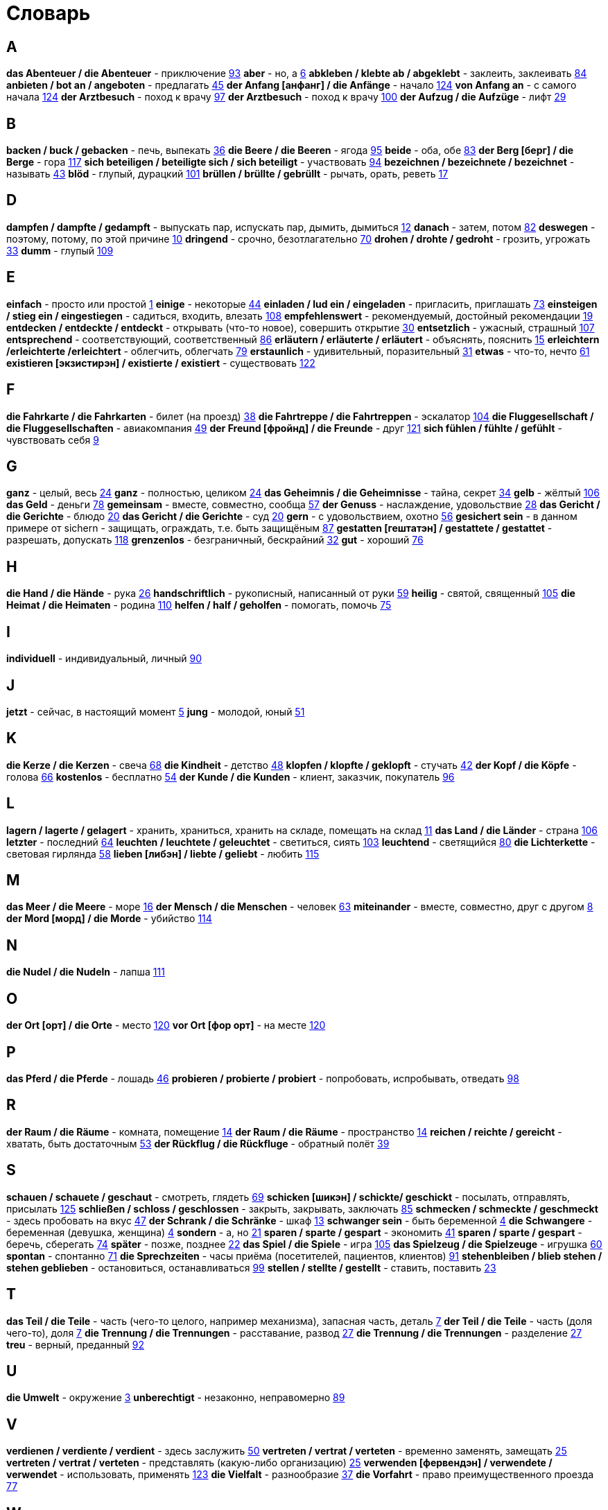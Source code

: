 [#glossary]
= Словарь

== A
****
*das Abenteuer / die Abenteuer* - приключение <<18_025#18_025, 93>>
*aber* - но, а <<16_006#16_006, 6>>
*abkleben / klebte ab / abgeklebt* - заклеить, заклеивать <<18_016#18_016, 84>>
*anbieten / bot an / angeboten* - предлагать <<16_045#16_045, 45>>
*der Anfang [анфанг] / die Anfänge* - начало <<19_020#19_020, 124>>
*von Anfang an* - с самого начала <<19_020#19_020, 124>>
*der Arztbesuch* - поход к врачу <<18_029#18_029, 97>>
*der Arztbesuch* - поход к врачу <<18_032#18_032, 100>>
*der Aufzug / die Aufzüge* - лифт <<16_029#16_029, 29>>
****
 
== B
****
*backen / buck / gebacken* - печь, выпекать <<16_036#16_036, 36>>
*die Beere / die Beeren* - ягода <<18_027#18_027, 95>>
*beide* - оба, обе <<18_015#18_015, 83>>
*der Berg [берг] / die Berge* - гора <<19_013#19_013, 117>>
*sich beteiligen / beteiligte sich / sich beteiligt* - участвовать <<18_026#18_026, 94>>
*bezeichnen / bezeichnete / bezeichnet* - называть <<16_043#16_043, 43>>
*blöd* - глупый, дурацкий <<18_033#18_033, 101>>
*brüllen / brüllte / gebrüllt* - рычать, орать, реветь <<16_017#16_017, 17>>
****
//
//== C
//****
//****
 
== D
****
*dampfen / dampfte / gedampft* - выпускать пар, испускать пар, дымить, дымиться <<16_012#16_012, 12>>
*danach* - затем, потом <<18_014#18_014, 82>>
*deswegen* - поэтому, потому, по этой причине <<16_010#16_010, 10>>
*dringend* - срочно, безотлагательно <<18_002#18_002, 70>>
*drohen / drohte / gedroht* - грозить, угрожать <<16_033#16_033, 33>>
*dumm* - глупый <<19_005#19_005, 109>>
****
 
== E
****
*einfach* - просто или простой <<16_001#16_001, 1>>
*einige* - некоторые <<16_044#16_044, 44>>
*einladen / lud ein / eingeladen* - пригласить, приглашать <<18_005#18_005, 73>>
*einsteigen / stieg ein / eingestiegen* - садиться, входить, влезать <<19_004#19_004, 108>>
*empfehlenswert* - рекомендуемый, достойный рекомендации <<16_019#16_019, 19>>
*entdecken / entdeckte / entdeckt* - открывать (что-то новое), совершить открытие <<16_030#16_030, 30>>
*entsetzlich* - ужасный, страшный <<19_003#19_003, 107>>
*entsprechend* - соответствующий, соответственный <<18_018#18_018, 86>>
*erläutern / erläuterte / erläutert* - объяснять, пояснить <<16_015#16_015, 15>>
*erleichtern /erleichterte /erleichtert* - облегчить, облегчать <<18_011#18_011, 79>>
*erstaunlich* - удивительный, поразительный <<16_031#16_031, 31>>
*etwas* - что-то, нечто <<16_061#16_061, 61>>
*existieren [экзистирэн] / existierte / existiert* - существовать <<19_018#19_018, 122>>
****
 
== F
****
*die Fahrkarte / die Fahrkarten* - билет (на проезд) <<16_038#16_038, 38>>
*die Fahrtreppe / die Fahrtreppen* - эскалатор <<18_036#18_036, 104>>
*die Fluggesellschaft / die Fluggesellschaften* - авиакомпания <<16_049#16_049, 49>>
*der Freund [фройнд] / die Freunde* - друг <<19_017#19_017, 121>>
*sich fühlen / fühlte / gefühlt* - чувствовать себя <<16_009#16_009, 9>>
****
 
== G
****
*ganz* - целый, весь <<16_024#16_024, 24>>
*ganz* - полностью, целиком <<16_024#16_024, 24>>
*das Geheimnis / die Geheimnisse* - тайна, секрет <<16_034#16_034, 34>>
*gelb* - жёлтый <<19_002#19_002, 106>>
*das Geld* - деньги <<18_010#18_010, 78>>
*gemeinsam* - вместе, совместно, сообща <<16_057#16_057, 57>>
*der Genuss* - наслаждение, удовольствие <<16_028#16_028, 28>>
*das Gericht / die Gerichte* - блюдо <<16_020#16_020, 20>>
*das Gericht / die Gerichte* - суд <<16_020#16_020, 20>>
*gern* - с удовольствием, охотно <<16_056#16_056, 56>>
*gesichert sein* - в данном примере от sichern - защищать, ограждать, т.е. быть защищёным <<18_019#18_019, 87>>
*gestatten [гештатэн] / gestattete / gestattet* - разрешать, допускать <<19_014#19_014, 118>>
*grenzenlos* - безграничный, бескрайний <<16_032#16_032, 32>>
*gut* - хороший <<18_008#18_008, 76>>
****
 
== H
****
*die Hand / die Hände* - рука <<16_026#16_026, 26>>
*handschriftlich* - рукописный, написанный от руки <<16_059#16_059, 59>>
*heilig* - святой, священный <<18_037#18_037, 105>>
*die Heimat / die Heimaten* - родина <<19_006#19_006, 110>>
*helfen / half / geholfen* - помогать, помочь <<18_007#18_007, 75>>
****
 
== I
****
*individuell* - индивидуальный, личный <<18_022#18_022, 90>>
****
 
== J
****
*jetzt* - сейчас, в настоящий момент <<16_005#16_005, 5>>
*jung* - молодой, юный <<16_051#16_051, 51>>
****
 
== K
****
*die Kerze / die Kerzen* - свеча <<16_068#16_068, 68>>
*die Kindheit* - детство <<16_048#16_048, 48>>
*klopfen / klopfte / geklopft* - стучать <<16_042#16_042, 42>>
*der Kopf / die Köpfe* - голова <<16_066#16_066, 66>>
*kostenlos* - бесплатно <<16_054#16_054, 54>>
*der Kunde / die Kunden* - клиент, заказчик, покупатель <<18_028#18_028, 96>>
****
 
== L
****
*lagern / lagerte / gelagert* - хранить, храниться, хранить на складе, помещать на склад <<16_011#16_011, 11>>
*das Land / die Länder* - страна <<18_038#18_038, 106>>
*letzter* - последний  <<16_064#16_064, 64>>
*leuchten / leuchtete / geleuchtet* - светиться, сиять <<18_035#18_035, 103>>
*leuchtend* - светящийся <<18_012#18_012, 80>>
*die Lichterkette* - световая гирлянда <<16_058#16_058, 58>>
*lieben [либэн] / liebte / geliebt* - любить <<19_011#19_011, 115>>
****
 
== M
****
*das Meer / die Meere* - море <<16_016#16_016, 16>>
*der Mensch / die Menschen* - человек <<16_063#16_063, 63>>
*miteinander* - вместе, совместно, друг с другом <<16_008#16_008, 8>>
*der Mord [морд] / die Morde* - убийство <<19_010#19_010, 114>>
****

== N
****
*die Nudel / die Nudeln* - лапша <<19_007#19_007, 111>>
****
 
== O
****
*der Ort [орт] / die Orte* - место <<19_016#19_016, 120>>
*vor Ort [фор орт]* - на месте <<19_016#19_016, 120>>
****
 
== P
****
*das Pferd / die Pferde* - лошадь <<16_046#16_046, 46>>
*probieren / probierte / probiert* - попробовать, испробывать, отведать <<18_030#18_030, 98>>
****
//
//== Q
//****
//****
 
== R
****
*der Raum / die Räume* - комната, помещение <<16_014#16_014, 14>>
*der Raum / die Räume* - пространство <<16_014#16_014, 14>>
*reichen / reichte / gereicht* - хватать, быть достаточным <<16_053#16_053, 53>>
*der Rückflug / die Rückfluge* - обратный полёт <<16_039#16_039, 39>>
****
 
== S
****
*schauen / schauete / geschaut* - смотреть, глядеть <<18_001#18_001, 69>>
*schicken [шикэн] / schickte/ geschickt* - посылать, отправлять, присылать <<19_021#19_021, 125>>
*schließen / schloss / geschlossen* - закрыть, закрывать, заключать <<18_017#18_017, 85>>
*schmecken / schmeckte / geschmeckt* - здесь пробовать на вкус <<16_047#16_047, 47>>
*der Schrank / die Schränke* - шкаф <<16_013#16_013, 13>>
*schwanger sein* - быть беременной <<16_004#16_004, 4>>
*die Schwangere* - беременная (девушка, женщина) <<16_004#16_004, 4>>
*sondern* - а, но <<16_021#16_021, 21>>
*sparen / sparte / gespart* - экономить <<16_041#16_041, 41>>
*sparen / sparte / gespart* - беречь, сберегать <<18_006#18_006, 74>>
*später* - позже, позднее <<16_022#16_022, 22>>
*das Spiel / die Spiele* - игра <<19_001#19_001, 105>>
*das Spielzeug / die Spielzeuge* - игрушка <<16_060#16_060, 60>>
*spontan* - спонтанно <<18_003#18_003, 71>>
*die Sprechzeiten* - часы приёма (посетителей, пациентов, клиентов) <<18_023#18_023, 91>>
*stehenbleiben / blieb stehen / stehen geblieben* - остановиться, останавливаться <<18_031#18_031, 99>>
*stellen / stellte / gestellt* - ставить, поставить <<16_023#16_023, 23>>
****
 
== T
****
*das Teil / die Teile* - часть (чего-то целого, например механизма), запасная часть, деталь <<16_007#16_007, 7>>
*der Teil / die Teile* - часть (доля чего-то), доля <<16_007#16_007, 7>>
*die Trennung / die Trennungen* - расставание, развод <<16_027#16_027, 27>>
*die Trennung / die Trennungen* - разделение <<16_027#16_027, 27>>
*treu* - верный, преданный <<18_024#18_024, 92>>
****
 
== U
****
*die Umwelt* - окружение <<16_003#16_003, 3>>
*unberechtigt* - незаконно, неправомерно <<18_021#18_021, 89>>
****
 
== V
****
*verdienen / verdiente / verdient* - здесь заслужить <<16_050#16_050, 50>>
*vertreten / vertrat / verteten* - временно заменять, замещать <<16_025#16_025, 25>>
*vertreten / vertrat / verteten* - представлять (какую-либо организацию) <<16_025#16_025, 25>>
*verwenden [фервендэн] / verwendete / verwendet* - использовать, применять <<19_019#19_019, 123>>
*die Vielfalt* - разнообразие <<16_037#16_037, 37>>
*die Vorfahrt* - право преимущественного проезда <<18_009#18_009, 77>>
****
 
== W
****
*der Weihnachtsbaum* - рождественская ёлка <<16_067#16_067, 67>>
*die Werbung* - реклама <<16_052#16_052, 52>>
*der Wettkampf / die Wettkämpfe* - соревнование, состязание <<18_004#18_004, 72>>
*die Wildnis [вильднис] / die Wildnisse* - дебри, заросли, дикая местность <<19_012#19_012, 116>>
*die Wissenschaft / die Wissenschaften* - наука <<16_055#16_055, 55>>
*wöchentlich* - еженедельно, каждую неделю <<18_034#18_034, 102>>
*woher* - откуда <<18_013#18_013, 81>>
****
//
//== X
//****
//****
//
//== Y
//****
//****
 
== Z
****
*zahlen / zahlte / gezahlt* - платить <<16_040#16_040, 40>>
*zaubern [цауберн] / zauberte / gezaubert* - творить волшебство <<19_015#19_015, 119>>
*die Zeitung / die Zeitungen* - газета <<19_008#19_008, 112>>
*zeitweise* - время от времени, порой <<16_035#16_035, 35>>
*das Zuhause* - (родной) дом <<16_065#16_065, 65>>
*der Zusammenhang / die Zusammenhänge* - связь <<16_018#16_018, 18>>
*zwischen* - между <<16_062#16_062, 62>>
****
//
//== Ä
//****
//****
//
//== Ö
//****
//****
 
== Ü
****
*übereinstimmen [у:бэрайнштимэн] / stimmte überein / übereingestimmt* - совпадать, соответствовать <<19_009#19_009, 113>>
*überlassen / überließ / überlassen* - предоставить, оставить, давать. <<18_020#18_020, 88>>
*überzeugt* - убеждённый, уверенный <<16_002#16_002, 2>>
****